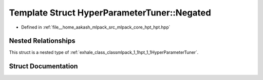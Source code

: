 .. _exhale_struct_structmlpack_1_1hpt_1_1HyperParameterTuner_1_1Negated:

Template Struct HyperParameterTuner::Negated
============================================

- Defined in :ref:`file__home_aakash_mlpack_src_mlpack_core_hpt_hpt.hpp`


Nested Relationships
--------------------

This struct is a nested type of :ref:`exhale_class_classmlpack_1_1hpt_1_1HyperParameterTuner`.


Struct Documentation
--------------------


.. doxygenstruct:: mlpack::hpt::HyperParameterTuner::Negated
   :members:
   :protected-members:
   :undoc-members: